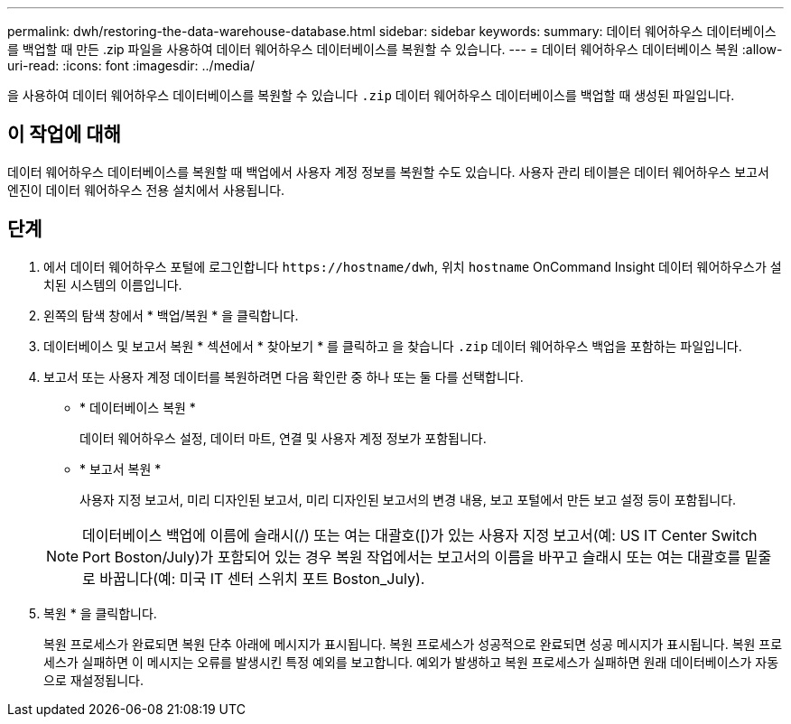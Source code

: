 ---
permalink: dwh/restoring-the-data-warehouse-database.html 
sidebar: sidebar 
keywords:  
summary: 데이터 웨어하우스 데이터베이스를 백업할 때 만든 .zip 파일을 사용하여 데이터 웨어하우스 데이터베이스를 복원할 수 있습니다. 
---
= 데이터 웨어하우스 데이터베이스 복원
:allow-uri-read: 
:icons: font
:imagesdir: ../media/


[role="lead"]
을 사용하여 데이터 웨어하우스 데이터베이스를 복원할 수 있습니다 `.zip` 데이터 웨어하우스 데이터베이스를 백업할 때 생성된 파일입니다.



== 이 작업에 대해

데이터 웨어하우스 데이터베이스를 복원할 때 백업에서 사용자 계정 정보를 복원할 수도 있습니다. 사용자 관리 테이블은 데이터 웨어하우스 보고서 엔진이 데이터 웨어하우스 전용 설치에서 사용됩니다.



== 단계

. 에서 데이터 웨어하우스 포털에 로그인합니다 `+https://hostname/dwh+`, 위치 `hostname` OnCommand Insight 데이터 웨어하우스가 설치된 시스템의 이름입니다.
. 왼쪽의 탐색 창에서 * 백업/복원 * 을 클릭합니다.
. 데이터베이스 및 보고서 복원 * 섹션에서 * 찾아보기 * 를 클릭하고 을 찾습니다 `.zip` 데이터 웨어하우스 백업을 포함하는 파일입니다.
. 보고서 또는 사용자 계정 데이터를 복원하려면 다음 확인란 중 하나 또는 둘 다를 선택합니다.
+
** * 데이터베이스 복원 *
+
데이터 웨어하우스 설정, 데이터 마트, 연결 및 사용자 계정 정보가 포함됩니다.

** * 보고서 복원 *
+
사용자 지정 보고서, 미리 디자인된 보고서, 미리 디자인된 보고서의 변경 내용, 보고 포털에서 만든 보고 설정 등이 포함됩니다.

+
[NOTE]
====
데이터베이스 백업에 이름에 슬래시(/) 또는 여는 대괄호([)가 있는 사용자 지정 보고서(예: US IT Center Switch Port Boston/July)가 포함되어 있는 경우 복원 작업에서는 보고서의 이름을 바꾸고 슬래시 또는 여는 대괄호를 밑줄로 바꿉니다(예: 미국 IT 센터 스위치 포트 Boston_July).

====


. 복원 * 을 클릭합니다.
+
복원 프로세스가 완료되면 복원 단추 아래에 메시지가 표시됩니다. 복원 프로세스가 성공적으로 완료되면 성공 메시지가 표시됩니다. 복원 프로세스가 실패하면 이 메시지는 오류를 발생시킨 특정 예외를 보고합니다. 예외가 발생하고 복원 프로세스가 실패하면 원래 데이터베이스가 자동으로 재설정됩니다.


